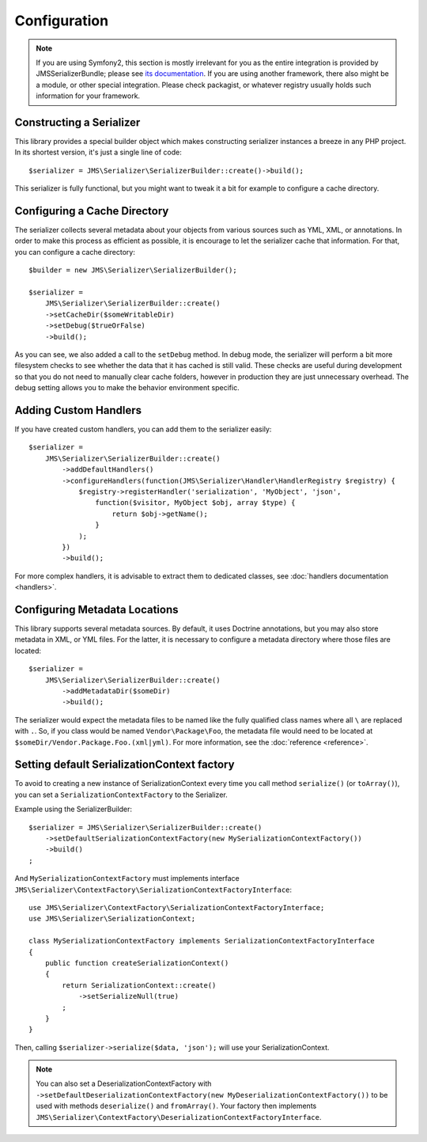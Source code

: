 Configuration
=============

.. note ::

    If you are using Symfony2, this section is mostly irrelevant for you as the entire integration is provided by
    JMSSerializerBundle; please see `its documentation <http://jmsyst.com/bundles/JMSSerializerBundle>`_. If you are
    using another framework, there also might be a module, or other special integration. Please check packagist, or
    whatever registry usually holds such information for your framework.

Constructing a Serializer
-------------------------

This library provides a special builder object which makes constructing serializer instances a breeze in any PHP
project. In its shortest version, it's just a single line of code::

    $serializer = JMS\Serializer\SerializerBuilder::create()->build();

This serializer is fully functional, but you might want to tweak it a bit for example to configure a cache directory.

Configuring a Cache Directory
-----------------------------
The serializer collects several metadata about your objects from various sources such as YML, XML, or annotations. In
order to make this process as efficient as possible, it is encourage to let the serializer cache that information. For
that, you can configure a cache directory::

    $builder = new JMS\Serializer\SerializerBuilder();

    $serializer =
        JMS\Serializer\SerializerBuilder::create()
        ->setCacheDir($someWritableDir)
        ->setDebug($trueOrFalse)
        ->build();

As you can see, we also added a call to the ``setDebug`` method. In debug mode, the serializer will perform a bit more
filesystem checks to see whether the data that it has cached is still valid. These checks are useful during development
so that you do not need to manually clear cache folders, however in production they are just unnecessary overhead. The
debug setting allows you to make the behavior environment specific.

Adding Custom Handlers
----------------------
If you have created custom handlers, you can add them to the serializer easily::

    $serializer =
        JMS\Serializer\SerializerBuilder::create()
            ->addDefaultHandlers()
            ->configureHandlers(function(JMS\Serializer\Handler\HandlerRegistry $registry) {
                $registry->registerHandler('serialization', 'MyObject', 'json',
                    function($visitor, MyObject $obj, array $type) {
                        return $obj->getName();
                    }
                );
            })
            ->build();

For more complex handlers, it is advisable to extract them to dedicated classes,
see :doc:`handlers documentation <handlers>`.

Configuring Metadata Locations
------------------------------
This library supports several metadata sources. By default, it uses Doctrine annotations, but you may also store
metadata in XML, or YML files. For the latter, it is necessary to configure a metadata directory where those files
are located::

    $serializer =
        JMS\Serializer\SerializerBuilder::create()
            ->addMetadataDir($someDir)
            ->build();

The serializer would expect the metadata files to be named like the fully qualified class names where all ``\`` are
replaced with ``.``. So, if you class would be named ``Vendor\Package\Foo``, the metadata file would need to be located
at ``$someDir/Vendor.Package.Foo.(xml|yml)``. For more information, see the :doc:`reference <reference>`.

Setting default SerializationContext factory
--------------------------------------------
To avoid to creating a new instance of SerializationContext every time you call method ``serialize()`` (or ``toArray()``),
you can set a ``SerializationContextFactory`` to the Serializer.

Example using the SerializerBuilder::

    $serializer = JMS\Serializer\SerializerBuilder::create()
        ->setDefaultSerializationContextFactory(new MySerializationContextFactory())
        ->build()
    ;

And ``MySerializationContextFactory`` must implements interface
``JMS\Serializer\ContextFactory\SerializationContextFactoryInterface``::

    use JMS\Serializer\ContextFactory\SerializationContextFactoryInterface;
    use JMS\Serializer\SerializationContext;

    class MySerializationContextFactory implements SerializationContextFactoryInterface
    {
        public function createSerializationContext()
        {
            return SerializationContext::create()
                ->setSerializeNull(true)
            ;
        }
    }

Then, calling ``$serializer->serialize($data, 'json');`` will use your SerializationContext.

.. note ::

    You can also set a DeserializationContextFactory with
    ``->setDefaultDeserializationContextFactory(new MyDeserializationContextFactory())``
    to be used with methods ``deserialize()`` and ``fromArray()``.
    Your factory then implements ``JMS\Serializer\ContextFactory\DeserializationContextFactoryInterface``.
